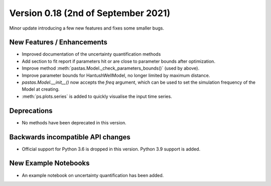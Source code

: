 Version 0.18 (2nd of September 2021)
--------------------------------
Minor update introducing a few new features and fixes some smaller bugs.

New Features / Enhancements
***************************

- Improved documentation of the uncertainty quantification methods
- Add section to fit report if parameters hit or are close to parameter bounds after optimization.
- Improve method :meth:`pastas.Model._check_parameters_bounds()` (used by
  above).
- Improve parameter bounds for HantushWellModel, no longer limited by maximum distance.
- `pastas.Model.__init__()` now accepts the `freq` argument, which can be
  used to set the simulation frequency of the Model at creating.
- :meth:`ps.plots.series` is added to quickly visualise the input time series.

Deprecations
************
- No methods have been deprecated in this version.

Backwards incompatible API changes
**********************************
- Official support for Python 3.6 is dropped in this version. Python 3.9
  support is added.

New Example Notebooks
*********************

- An example notebook on uncertainty quantification has been added.
